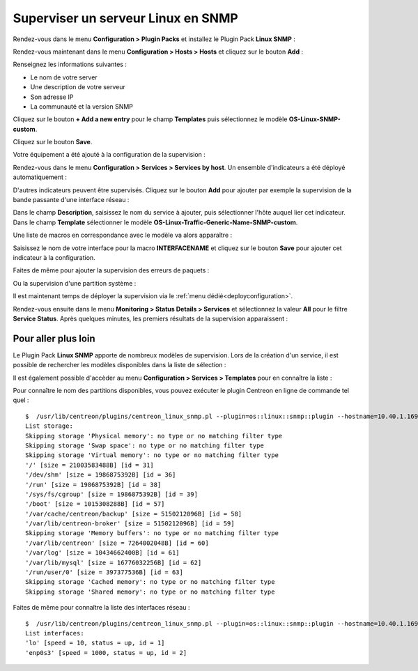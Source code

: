 .. _monitor_linux:

###################################
Superviser un serveur Linux en SNMP
###################################

Rendez-vous dans le menu **Configuration > Plugin Packs** et installez le Plugin
Pack **Linux SNMP** :

.. image:: /images/quick_start/quick_start_linux_0.gif
    :align: center

Rendez-vous maintenant dans le menu **Configuration > Hosts > Hosts** et cliquez
sur le bouton **Add** :

.. image:: /images/quick_start/quick_start_linux_1.png
    :align: center

Renseignez les informations suivantes :

* Le nom de votre server
* Une description de votre serveur
* Son adresse IP
* La communauté et la version SNMP

Cliquez sur le bouton **+ Add a new entry** pour le champ **Templates** puis
sélectionnez le modèle **OS-Linux-SNMP-custom**.

Cliquez sur le bouton **Save**.

Votre équipement a été ajouté à la configuration de la supervision :

.. image:: /images/quick_start/quick_start_linux_2.png
    :align: center

Rendez-vous dans le menu **Configuration > Services > Services by host**. Un
ensemble d'indicateurs a été déployé automatiquement :

.. image:: /images/quick_start/quick_start_linux_3.png
    :align: center

D'autres indicateurs peuvent être supervisés. Cliquez sur le bouton **Add**
pour ajouter par exemple la supervision de la bande passante d'une interface
réseau :

.. image:: /images/quick_start/quick_start_linux_4a.png
    :align: center

Dans le champ **Description**, saisissez le nom du service à ajouter, puis
sélectionner l'hôte auquel lier cet indicateur. Dans le champ **Template**
sélectionner le modèle **OS-Linux-Traffic-Generic-Name-SNMP-custom**.

Une liste de macros en correspondance avec le modèle va alors apparaître :

.. image:: /images/quick_start/quick_start_linux_4b.png
    :align: center

Saisissez le nom de votre interface pour la macro **INTERFACENAME** et cliquez
sur le bouton **Save** pour ajouter cet indicateur à la configuration.

Faites de même pour ajouter la supervision des erreurs de paquets :

.. image:: /images/quick_start/quick_start_linux_5.png
    :align: center

Ou la supervision d'une partition système :

.. image:: /images/quick_start/quick_start_linux_6.png
    :align: center

Il est maintenant temps de déployer la supervision via le
:ref:`menu dédié<deployconfiguration>`.

Rendez-vous ensuite dans le menu **Monitoring > Status Details > Services** et
sélectionnez la valeur **All** pour le filtre **Service Status**. Après quelques
minutes, les premiers résultats de la supervision apparaissent :

.. image:: /images/quick_start/quick_start_linux_7.png
    :align: center

********************
Pour aller plus loin
********************

Le Plugin Pack **Linux SNMP** apporte de nombreux modèles de supervision.
Lors de la création d'un service, il est possible de rechercher les
modèles disponibles dans la liste de sélection :

.. image:: /images/quick_start/quick_start_linux_8.png
    :align: center

Il est également possible d'accèder au menu **Configuration > Services >
Templates** pour en connaître la liste :

.. image:: /images/quick_start/quick_start_linux_9.png
    :align: center

Pour connaître le nom des partitions disponibles, vous pouvez exécuter le
plugin Centreon en ligne de commande tel quel : ::

    $  /usr/lib/centreon/plugins/centreon_linux_snmp.pl --plugin=os::linux::snmp::plugin --hostname=10.40.1.169 --snmp-community=public --snmp-version=2c --mode=list-storages
    List storage:
    Skipping storage 'Physical memory': no type or no matching filter type
    Skipping storage 'Swap space': no type or no matching filter type
    Skipping storage 'Virtual memory': no type or no matching filter type
    '/' [size = 21003583488B] [id = 31]
    '/dev/shm' [size = 1986875392B] [id = 36]
    '/run' [size = 1986875392B] [id = 38]
    '/sys/fs/cgroup' [size = 1986875392B] [id = 39]
    '/boot' [size = 1015308288B] [id = 57]
    '/var/cache/centreon/backup' [size = 5150212096B] [id = 58]
    '/var/lib/centreon-broker' [size = 5150212096B] [id = 59]
    Skipping storage 'Memory buffers': no type or no matching filter type
    '/var/lib/centreon' [size = 7264002048B] [id = 60]
    '/var/log' [size = 10434662400B] [id = 61]
    '/var/lib/mysql' [size = 16776032256B] [id = 62]
    '/run/user/0' [size = 397377536B] [id = 63]
    Skipping storage 'Cached memory': no type or no matching filter type
    Skipping storage 'Shared memory': no type or no matching filter type

Faites de même pour connaître la liste des interfaces réseau : ::

    $  /usr/lib/centreon/plugins/centreon_linux_snmp.pl --plugin=os::linux::snmp::plugin --hostname=10.40.1.169 --snmp-community=public --snmp-version=2c --mode=list-interfaces
    List interfaces:
    'lo' [speed = 10, status = up, id = 1]
    'enp0s3' [speed = 1000, status = up, id = 2]
